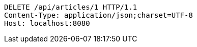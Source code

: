 [source,http,options="nowrap"]
----
DELETE /api/articles/1 HTTP/1.1
Content-Type: application/json;charset=UTF-8
Host: localhost:8080

----
